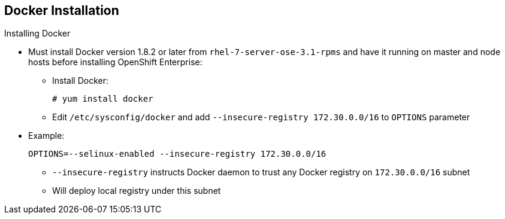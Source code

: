 == Docker Installation
:noaudio:

.Installing Docker

* Must install Docker version 1.8.2 or later from `rhel-7-server-ose-3.1-rpms`
 and have it running on master and node hosts before installing OpenShift
  Enterprise:

** Install Docker:
+
----
# yum install docker
----

** Edit `/etc/sysconfig/docker` and add `--insecure-registry 172.30.0.0/16`
to `OPTIONS` parameter
* Example:
+
----
OPTIONS=--selinux-enabled --insecure-registry 172.30.0.0/16
----
+
[NOTE]
** `--insecure-registry` instructs Docker daemon to trust any
Docker registry on `172.30.0.0/16` subnet
** Will deploy local registry under this subnet


ifdef::showscript[]

=== Transcript
Each node requires Docker to be installed and configured. You must use version
 1.8.2, which you can obtain from the OpenShift repository.

Use the commands shown here to install Docker and add the `--insecure-registry`
 option to the `OPTIONS` parameter.

The `--insecure-registry` option instructs the Docker daemon to trust any Docker
 registry on the `172.30.0.0/16` subnet, without requiring a certificate.

You will deploy your local registry under this subnet.


endif::showscript[]
